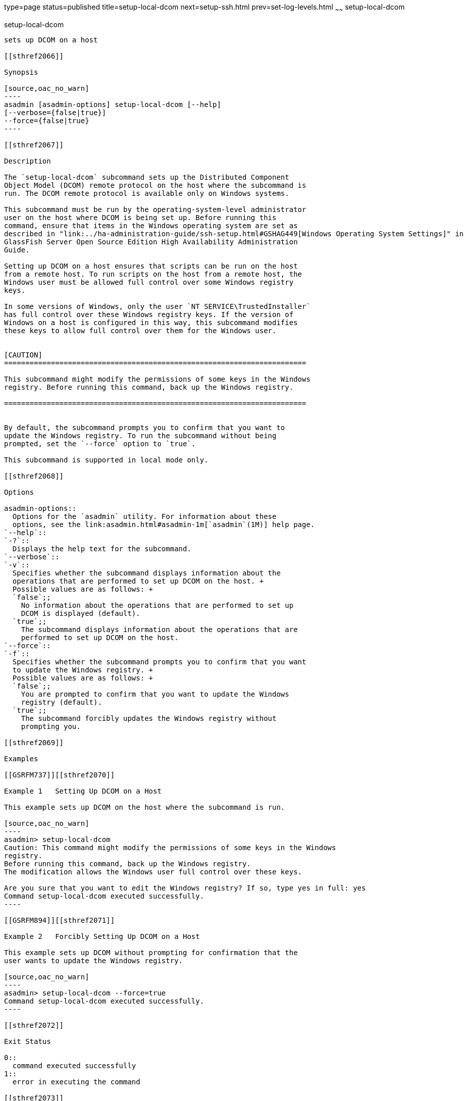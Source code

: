type=page
status=published
title=setup-local-dcom
next=setup-ssh.html
prev=set-log-levels.html
~~~~~~
setup-local-dcom
================

[[setup-local-dcom-1]][[GSRFM893]][[setup-local-dcom]]

setup-local-dcom
----------------

sets up DCOM on a host

[[sthref2066]]

Synopsis

[source,oac_no_warn]
----
asadmin [asadmin-options] setup-local-dcom [--help] 
[--verbose={false|true}]
--force={false|true}
----

[[sthref2067]]

Description

The `setup-local-dcom` subcommand sets up the Distributed Component
Object Model (DCOM) remote protocol on the host where the subcommand is
run. The DCOM remote protocol is available only on Windows systems.

This subcommand must be run by the operating-system-level administrator
user on the host where DCOM is being set up. Before running this
command, ensure that items in the Windows operating system are set as
described in "link:../ha-administration-guide/ssh-setup.html#GSHAG449[Windows Operating System Settings]" in
GlassFish Server Open Source Edition High Availability Administration
Guide.

Setting up DCOM on a host ensures that scripts can be run on the host
from a remote host. To run scripts on the host from a remote host, the
Windows user must be allowed full control over some Windows registry
keys.

In some versions of Windows, only the user `NT SERVICE\TrustedInstaller`
has full control over these Windows registry keys. If the version of
Windows on a host is configured in this way, this subcommand modifies
these keys to allow full control over them for the Windows user.


[CAUTION]
=======================================================================

This subcommand might modify the permissions of some keys in the Windows
registry. Before running this command, back up the Windows registry.

=======================================================================


By default, the subcommand prompts you to confirm that you want to
update the Windows registry. To run the subcommand without being
prompted, set the `--force` option to `true`.

This subcommand is supported in local mode only.

[[sthref2068]]

Options

asadmin-options::
  Options for the `asadmin` utility. For information about these
  options, see the link:asadmin.html#asadmin-1m[`asadmin`(1M)] help page.
`--help`::
`-?`::
  Displays the help text for the subcommand.
`--verbose`::
`-v`::
  Specifies whether the subcommand displays information about the
  operations that are performed to set up DCOM on the host. +
  Possible values are as follows: +
  `false`;;
    No information about the operations that are performed to set up
    DCOM is displayed (default).
  `true`;;
    The subcommand displays information about the operations that are
    performed to set up DCOM on the host.
`--force`::
`-f`::
  Specifies whether the subcommand prompts you to confirm that you want
  to update the Windows registry. +
  Possible values are as follows: +
  `false`;;
    You are prompted to confirm that you want to update the Windows
    registry (default).
  `true`;;
    The subcommand forcibly updates the Windows registry without
    prompting you.

[[sthref2069]]

Examples

[[GSRFM737]][[sthref2070]]

Example 1   Setting Up DCOM on a Host

This example sets up DCOM on the host where the subcommand is run.

[source,oac_no_warn]
----
asadmin> setup-local-dcom
Caution: This command might modify the permissions of some keys in the Windows 
registry.
Before running this command, back up the Windows registry.
The modification allows the Windows user full control over these keys.
 
Are you sure that you want to edit the Windows registry? If so, type yes in full: yes
Command setup-local-dcom executed successfully.
----

[[GSRFM894]][[sthref2071]]

Example 2   Forcibly Setting Up DCOM on a Host

This example sets up DCOM without prompting for confirmation that the
user wants to update the Windows registry.

[source,oac_no_warn]
----
asadmin> setup-local-dcom --force=true
Command setup-local-dcom executed successfully.
----

[[sthref2072]]

Exit Status

0::
  command executed successfully
1::
  error in executing the command

[[sthref2073]]

See Also

link:asadmin.html#asadmin-1m[`asadmin`(1M)]

"link:../ha-administration-guide/ssh-setup.html#GSHAG449[Windows Operating System Settings]" in GlassFish Server
Open Source Edition High Availability Administration Guide


